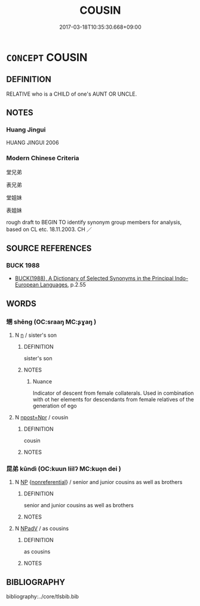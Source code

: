 # -*- mode: mandoku-tls-view -*-
#+TITLE: COUSIN
#+DATE: 2017-03-18T10:35:30.668+09:00        
#+STARTUP: content
* =CONCEPT= COUSIN
:PROPERTIES:
:CUSTOM_ID: uuid-7744fb22-1070-4bfb-b001-89d3524e0a92
:TR_ZH: 堂兄弟姊妹
:END:
** DEFINITION

RELATIVE who is a CHILD of one's AUNT OR UNCLE.

** NOTES

*** Huang Jingui
HUANG JINGUI 2006

*** Modern Chinese Criteria
堂兄弟

表兄弟

堂姐妹

表姐妹

rough draft to BEGIN TO identify synonym group members for analysis, based on CL etc. 18.11.2003. CH ／

** SOURCE REFERENCES
*** BUCK 1988
 - [[cite:BUCK-1988][BUCK(1988), A Dictionary of Selected Synonyms in the Principal Indo-European Languages]], p.2.55

** WORDS
   :PROPERTIES:
   :VISIBILITY: children
   :END:
*** 甥 shēng (OC:sraaŋ MC:ʂɣaŋ )
:PROPERTIES:
:CUSTOM_ID: uuid-f946f165-d747-43b8-b2e6-9d29824119e3
:Char+: 甥(100,7/12) 
:GY_IDS+: uuid-92e5e44d-8da8-4a33-b04b-714ee76e7009
:PY+: shēng     
:OC+: sraaŋ     
:MC+: ʂɣaŋ     
:END: 
**** N [[tls:syn-func::#uuid-8717712d-14a4-4ae2-be7a-6e18e61d929b][n]] / sister's son
:PROPERTIES:
:CUSTOM_ID: uuid-f61d4a85-a83b-4300-9329-54d8123d9d8e
:END:
****** DEFINITION

sister's son

****** NOTES

******* Nuance
Indicator of descent from female collaterals. Used in combination with ot her elements for descendants from female relatives of the generation of ego

**** N [[tls:syn-func::#uuid-bf2d7afd-54b1-43ac-86fd-400b6341fd42][npost=Npr]] / cousin
:PROPERTIES:
:CUSTOM_ID: uuid-72421aea-0e4a-4041-ae84-f7f3b2c0bb12
:END:
****** DEFINITION

cousin

****** NOTES

*** 昆弟 kūndì (OC:kuun liilʔ MC:kuo̝n dei )
:PROPERTIES:
:CUSTOM_ID: uuid-e37cd0eb-db19-4f32-a924-a3b465669f18
:Char+: 昆(72,4/8) 弟(57,4/7) 
:GY_IDS+: uuid-0e7f392c-6168-4551-bcd2-ccf3c110ae44 uuid-e0a0a433-127b-404d-9a66-6f7bb9df6ddb
:PY+: kūn dì    
:OC+: kuun liilʔ    
:MC+: kuo̝n dei    
:END: 
**** N [[tls:syn-func::#uuid-a8e89bab-49e1-4426-b230-0ec7887fd8b4][NP]] {[[tls:sem-feat::#uuid-f8182437-4c38-4cc9-a6f8-b4833cdea2ba][nonreferential]]} / senior and junior cousins as well as brothers
:PROPERTIES:
:CUSTOM_ID: uuid-2900134c-db75-486d-9528-a3ff4b3d520e
:END:
****** DEFINITION

senior and junior cousins as well as brothers

****** NOTES

**** N [[tls:syn-func::#uuid-291cb04a-a7fc-4fcf-b676-a103aac9ed9a][NPadV]] / as cousins
:PROPERTIES:
:CUSTOM_ID: uuid-5771acb4-eae5-42e8-b756-37bd79ea619a
:END:
****** DEFINITION

as cousins

****** NOTES

** BIBLIOGRAPHY
bibliography:../core/tlsbib.bib
